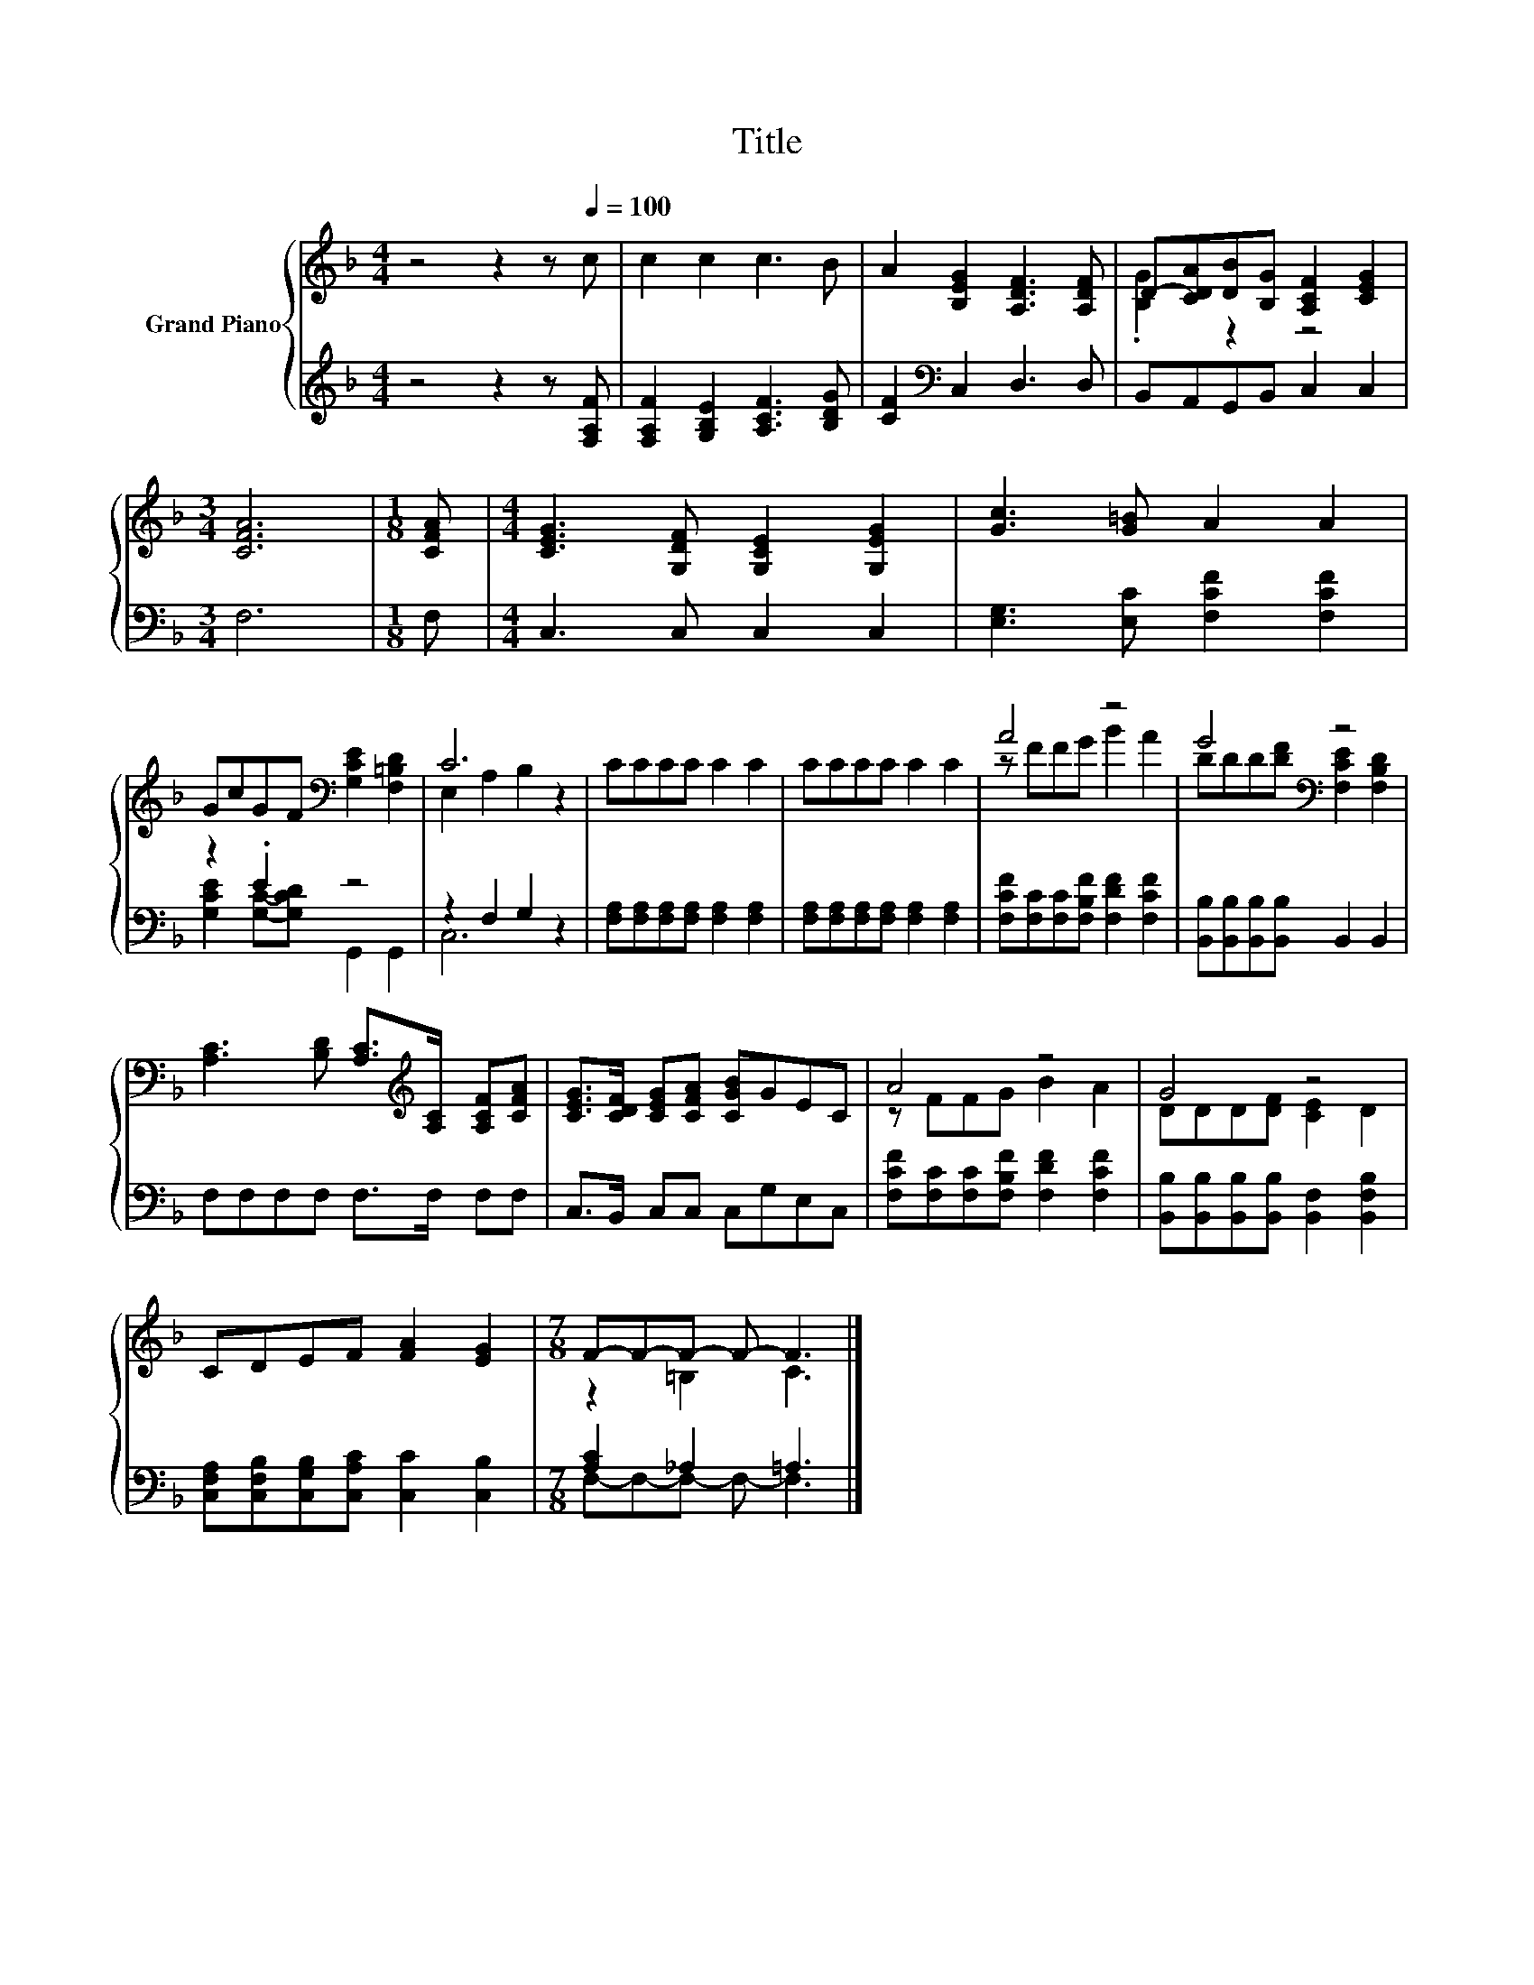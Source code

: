 X:1
T:Title
%%score { ( 1 3 ) | ( 2 4 ) }
L:1/8
M:4/4
K:F
V:1 treble nm="Grand Piano"
V:3 treble 
V:2 treble 
V:4 treble 
V:1
 z4 z2 z[Q:1/4=100] c | c2 c2 c3 B | A2 [B,EG]2 [A,DF]3 [A,DF] | D-[CDA][DB][B,G] [A,CF]2 [CEG]2 | %4
[M:3/4] [CFA]6 |[M:1/8] [CFA] |[M:4/4] [CEG]3 [G,DF] [G,CE]2 [G,EG]2 | [Gc]3 [G=B] A2 A2 | %8
 GcGF[K:bass] [G,CE]2 [F,=B,D]2 | C6 z2 | CCCC C2 C2 | CCCC C2 C2 | A4 z4 | G4[K:bass] z4 | %14
 [A,C]3 [B,D] [A,C]>[K:treble][A,C] [A,CF][CFA] | [CEG]>[CDF] [CEG][CFA] [CGB]GEC | A4 z4 | G4 z4 | %18
 CDEF [FA]2 [EG]2 |[M:7/8] F-F-F- F- F3 |] %20
V:2
 z4 z2 z [F,A,F] | [F,A,F]2 [G,B,E]2 [A,CF]3 [B,DG] | [CF]2[K:bass] C,2 D,3 D, | %3
 B,,A,,G,,B,, C,2 C,2 |[M:3/4] F,6 |[M:1/8] F, |[M:4/4] C,3 C, C,2 C,2 | %7
 [E,G,]3 [E,C] [F,CF]2 [F,CF]2 | z2 .E2 z4 | z2 F,2 G,2 z2 | %10
 [F,A,][F,A,][F,A,][F,A,] [F,A,]2 [F,A,]2 | [F,A,][F,A,][F,A,][F,A,] [F,A,]2 [F,A,]2 | %12
 [F,CF][F,C][F,C][F,B,F] [F,DF]2 [F,CF]2 | [B,,B,][B,,B,][B,,B,][B,,B,] B,,2 B,,2 | %14
 F,F,F,F, F,>F, F,F, | C,>B,, C,C, C,G,E,C, | [F,CF][F,C][F,C][F,B,F] [F,DF]2 [F,CF]2 | %17
 [B,,B,][B,,B,][B,,B,][B,,B,] [B,,F,]2 [B,,F,B,]2 | %18
 [C,F,A,][C,F,B,][C,G,B,][C,A,C] [C,C]2 [C,B,]2 |[M:7/8] [A,C]2 _A,2 =A,3 |] %20
V:3
 x8 | x8 | x8 | .[B,G]2 z2 z4 |[M:3/4] x6 |[M:1/8] x |[M:4/4] x8 | x8 | x4[K:bass] x4 | %9
 E,2 A,2 B,2 z2 | x8 | x8 | z FFG B2 A2 | DDD[DF][K:bass] [F,CE]2 [F,B,D]2 | x11/2[K:treble] x5/2 | %15
 x8 | z FFG B2 A2 | DDD[DF] [CE]2 D2 | x8 |[M:7/8] z2 =B,2 C3 |] %20
V:4
 x8 | x8 | x2[K:bass] x6 | x8 |[M:3/4] x6 |[M:1/8] x |[M:4/4] x8 | x8 | %8
 [G,CE]2 [G,C]-[G,CD] G,,2 G,,2 | C,6 z2 | x8 | x8 | x8 | x8 | x8 | x8 | x8 | x8 | x8 | %19
[M:7/8] F,-F,-F,- F,- F,3 |] %20

